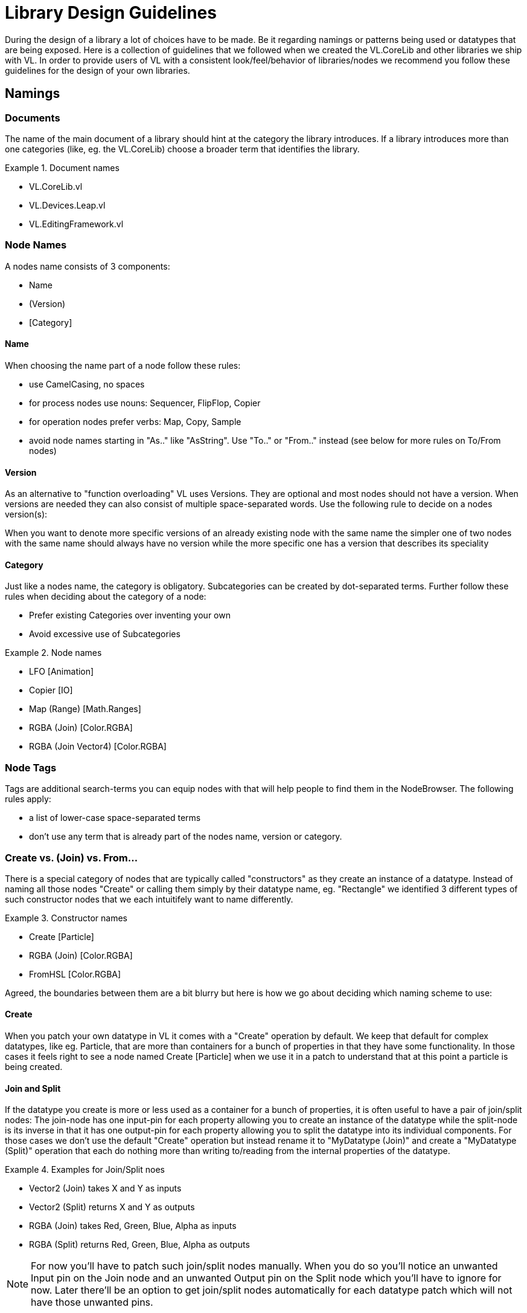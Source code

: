 = Library Design Guidelines

During the design of a library a lot of choices have to be made. Be it regarding namings or patterns being used or datatypes that are being exposed. Here is a collection of guidelines that we followed when we created the VL.CoreLib and other libraries we ship with VL. In order to provide users of VL with a consistent look/feel/behavior of libraries/nodes we recommend you follow these guidelines for the design of your own libraries.

== Namings
=== Documents
The name of the main document of a library should hint at the category the library introduces. If a library introduces more than one categories (like, eg. the VL.CoreLib) choose a broader term that identifies the library.

.Document names
==========================
- VL.CoreLib.vl
- VL.Devices.Leap.vl
- VL.EditingFramework.vl
==========================

=== Node Names
A nodes name consists of 3 components:

- Name
- (Version)
- [Category]

==== Name
When choosing the name part of a node follow these rules:

* use CamelCasing, no spaces
* for process nodes use nouns: Sequencer, FlipFlop, Copier
* for operation nodes prefer verbs: Map, Copy, Sample
* avoid node names starting in "As.." like "AsString". Use "To.." or "From.." instead (see below for more rules on To/From nodes)

==== Version
As an alternative to "function overloading" VL uses Versions. They are optional and most nodes should not have a version. When versions are needed they can also consist of multiple space-separated words. Use the following rule to decide on a nodes version(s):

When you want to denote more specific versions of an already existing node with the same name the simpler one of two nodes with the same name should always have no version while the more specific one has a version that describes its speciality

==== Category
Just like a nodes name, the category is obligatory. Subcategories can be created by dot-separated terms. Further follow these rules when deciding about the category of a node:

* Prefer existing Categories over inventing your own
* Avoid excessive use of Subcategories

.Node names
==========================
- LFO [Animation]
- Copier [IO]
- Map (Range) [Math.Ranges]
- RGBA (Join) [Color.RGBA]
- RGBA (Join Vector4) [Color.RGBA]
==========================

=== Node Tags
Tags are additional search-terms you can equip nodes with that will help people to find them in the NodeBrowser. The following rules apply:

- a list of lower-case space-separated terms
- don't use any term that is already part of the nodes name, version or category.

=== Create vs. (Join) vs. From...
There is a special category of nodes that are typically called "constructors" as they create an instance of a datatype. Instead of naming all those nodes "Create" or calling them simply by their datatype name, eg. "Rectangle" we identified 3 different types of such constructor nodes that we each intuitifely want to name differently.

.Constructor names
==========================
- Create [Particle]
- RGBA (Join) [Color.RGBA]
- FromHSL [Color.RGBA]
==========================

Agreed, the boundaries between them are a bit blurry but here is how we go about deciding which naming scheme to use:

==== Create
When you patch your own datatype in VL it comes with a "Create" operation by default. We keep that default for complex datatypes, like eg. Particle, that are more than containers for a bunch of properties in that they have some functionality. In those cases it feels right to see a node named Create [Particle] when we use it in a patch to understand that at this point a particle is being created.

==== Join and Split
If the datatype you create is more or less used as a container for a bunch of properties, it is often useful to have a pair of join/split nodes: The join-node has one input-pin for each property allowing you to create an instance of the datatype while the split-node is its inverse in that it has one output-pin for each property allowing you to split the datatype into its individual components. For those cases we don't use the default "Create" operation but instead rename it to "MyDatatype (Join)" and create a "MyDatatype (Split)" operation that each do nothing more than writing to/reading from the internal properties of the datatype.

.Examples for Join/Split noes
==========================
* Vector2 (Join) takes X and Y as inputs
* Vector2 (Split) returns X and Y as outputs
* RGBA (Join) takes Red, Green, Blue, Alpha as inputs
* RGBA (Split) returns Red, Green, Blue, Alpha as outputs
==========================

[NOTE]
===============================
For now you'll have to patch such join/split nodes manually. When you do so you'll notice an unwanted Input pin on the Join node and an unwanted Output pin on the Split node which you'll have to ignore for now. Later there'll be an option to get join/split nodes automatically for each datatype patch which will not have those unwanted pins.
===============================

==== From.. and To..
Nodes starting in "From.." or "To.." create and instance of a datatype by converting from a given one to the desired one. It could be argued that we should decide on naming all of those nodes either "From.." or "To.." for simplicity. But our rational for allowing both is that both variants make sense in terms of where the nodes are defined.

If you have a library called "FooStuff", that defines a datatype "Foo" it could make sense to have the following "constructor" operation for Foo:

- FromBar [Foo]

Also the following converter operation could make sense:

- ToBar [Foo]

If two nodes doing exactly the same thing as the two just mentioned would instead be defined in a library called "BarStuff" they'd be named:

- ToFoo [Bar]
- FromFoo [Bar]

==== ..To.. Converters
If a converter merely converts between units, like from cycles to radians but the data-type of the input and output pins is the same the node name has to mention both units, like: CyclesToRadians. Since the data-type does not change here even hovering the pins wouldn't give sufficient information to understand what the node is doing.

=== Pins
* use spaces to separate words all starting with upper case
* avoid using generic names like "Do", "Update", ...

==== Order of Pins
Main input left, .. Reset typically right

==== Inputs
"Apply" is a reserved word for pin-names and therefore the compilier will complain when a user chooses this name manually for a pin. The reason for this is that there is a pattern where an "Apply" pin will automatically be created for operations. Like this, whenever we encounter an "Apply" pin we can be sure that this pattern is applied.

==== Operations
Any operation (both utility or member) that has

* either no output at all
* or one input named "Input" and one output named "Output" whose type is the same as the type of its "Input" and no further outputs

automatically gets an "Apply" input. The "Apply" pin is hidden by default and can be shown via the -> Configure menu on the node. It is set to "true" by default. Setting it to "false" will bypass the operation and simply pass the input value through to the output.

==== Process Nodes
Any operation of a process node that has

* no output

automatically gets an input that is named after the operation. This pin is set to "false" by default meaning the operation is not executed. Setting it to "true" will execute the operation.

Also see Pin Groups below.

=== Outputs
* Output vs. Result
* see below: Nodes that work async

== Standard Datatypes
In order to keep the number of datatypes a user typically has to deal with at a managable level here is a list of datatypes that we use on inputs and outputs of nodes:

* Boolean
* Byte
* Integer32
* Float32
* Vector2/3/4
* Matrix
* Char
* String
* Path
* Spread<T>

Note that in the implementation of a node you can of course use any datatype you want.

== Standard Units
* Color Components (red, green, blue, alpha, hue, saturation, lightness) range from 0 to 1
* Angles are specified in cycles (a range from 0 to 1 counter clock-wise)

== Patterns
=== Dynamic Pin Counts
Nodes like the "Cons" or the "+" can have their input count set on demand by the user. Pressing kbd:[Ctrl + +] or kbd:[Ctrl - -] with such a selected node will add/remove inputs accordingly.

Any operation that has exactly two inputs and one output whose type is the same as the first input gets this functionality automatically.

The other case, where you want to have a node to create pins on demand (think Timeliner, Automata) is not yet supported!

=== Adaptive Nodes
Adaptive nodes allow you to define the signature (ie. names and order of input and output pins) of a node and then provide concrete implementations for different datatypes.

In the NodeBrowser you'll only see one option instead of all the implementations and typically this choice will be fine because now the compiler will choose the correct implementation for you as soon as you connect any links to it.

Example: Think of a LinearInterpolation (Lerp) node that can have concrete implementations for different datatypes like Float32, Vector2,... one could even think of an implementation for strings but the signature of such a node would always be the same: Input 1, Input 2, Scalar, Output.

==== Adaptive Definition
Create an operation and make sure to put it in the toplevel ''Adaptive'' category. Add input and output pins and name them to your liking. You can even annotate individual pins but at least one of the pins should be left generic otherwise you cannot provide different implementations for this definition.

==== Adaptive Implementations
Create an operation in any other category using the same signature and implement it in a non-generic way, ie. this time all in- and outputs need to have a datatype infered or annotated.

When creating multiple implementations (for different datatypes) make sure you put the operations in different categories.

==== Replace an adaptive node with a specific implementation
There are cases where you'll want to make sure the compiler uses one specific implementation for an adaptive node. To choose a specific version for an adaptive node, first place the node via the NodeBrowser, then doubleclick it and remove the ''Adaptive'' choice in the lower right section of the NodeBrowser. Now you'll see all available implementations in the main panel from which you can simply choose one.

=== Process Nodes
==== Reset Inputs
Reset always takes precedence over other inputs (is lowest in process explorer)
∘ eg: FlipFlop

=== Nodes that operate async
* typical outputs
** In Progress
** On Completed
** Success
** Error

=== Exception Handling
Still to be defined (see internal issue #1511):

* simply throw errors as they occur
* test input ranges to prevent errors (e.g clamp or wrap incoming values to a save range,...). optionally report overflow via an Overflow (Bool) output
* return Default if operation fails and report Success
* use try/catch and report errors via a set of standard pins: Success (Bang), Error (Bang) and Error Message (String)

=== Caching outputs
When to do it and when not

=== Resolving relative paths from within a node
This is not possible yet. For now you need to use absolute filenames.

=== Saving Data
There is no way yet for a node to save data with a patch. For now you need to save anything in an extra file.

=== Events/Observables
If you are dealing with asynchronous datasources - async await, task, events - always hand them to your users as Observables. See link:/reference/libraries/writing-nodes.adoc#_observables[Writing Nodes].

=== Resource Providers
Many thirdparty libraries we can use rely on unmanaged resources under the hood which requires the manual handling of their disposal when they are no longer needed. An example for such a resource type would be the Bitmap or usually any type that gives you access to a physical device. Forgetting to dispose such a resource usually quickly lead to errors.

Taking care of the disposal is not a big deal though as long as you only need access to such resources within on operation. Simply use Dispose [IDisposable] to free them when no longer needed.

Only when resouces need to be saved in fields for being accessed over time and thus they are leaving the scope of where they’ve been created things become more tricky.

For those scenarios VL comes with a category called [Resouces] which includes the following nodes: New, BindNew, Do, Execute, Using,...

=== Restore Methods
When importing types with generic type parameters, you need to write restore methods for them.

=== Default Values
Define default values for imported types by creating a Forward operation called "CreateDefault". Whenever the VL typesystem encounters that type it will look for a "CreateDefault" to avoid NUlL values in inputs of nodes.

This forward must not have a side-effect. This may not always be possible/make sense, then we’ll still have to deal with null.

=== Immutability
Since in .NET it isn't possible (yet) to mark types as immutable you can do so when importing a type to VL.

== Nugets
Don't reference your own nuget in any .vl documents that contribute to a nuget other than: demo, test and help patches

=== Demo Patches
still to be defined: in what form to provide demo patches

=== Tests
still to be defined: in what form to provide tests (patches, code,..) that can be run automated

=== Help Patches
still to be defined: in what form to provide help patches
